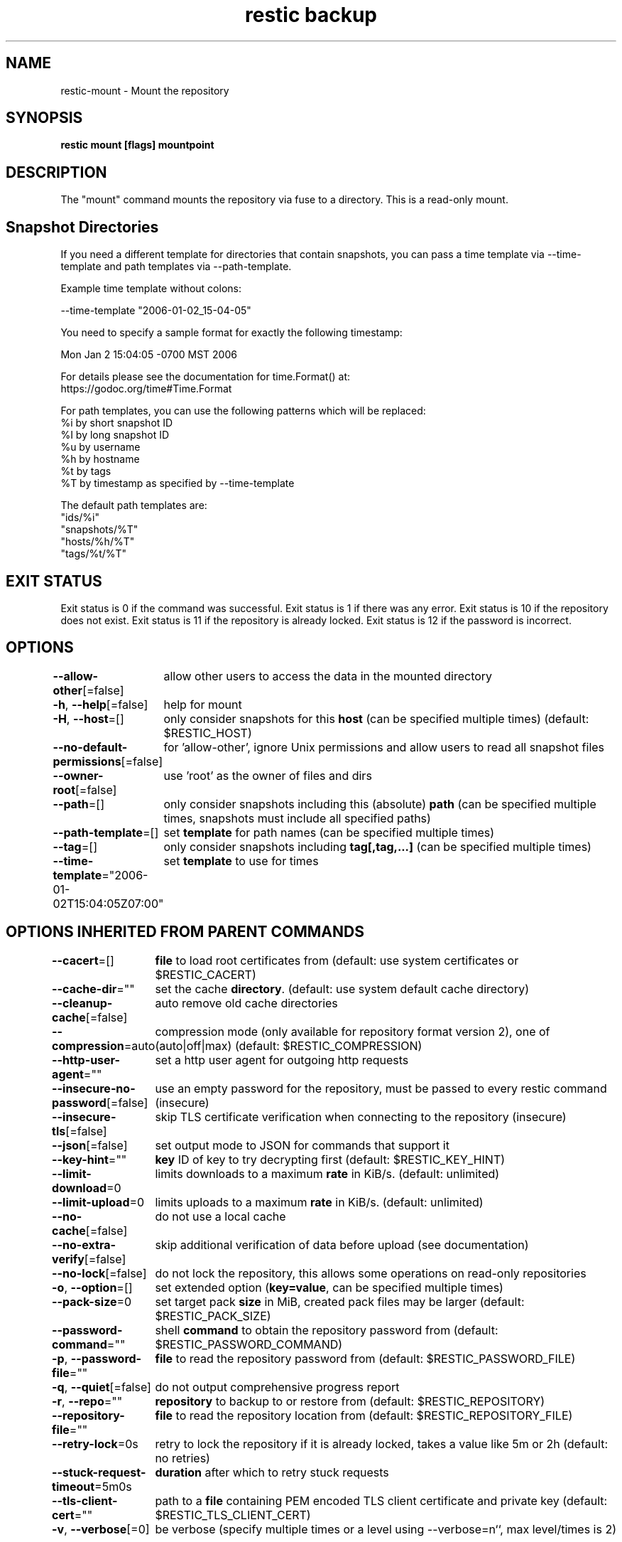 .nh
.TH "restic backup" "1" "Jan 2017" "generated by \fBrestic generate\fR" ""

.SH NAME
restic-mount - Mount the repository


.SH SYNOPSIS
\fBrestic mount [flags] mountpoint\fP


.SH DESCRIPTION
The "mount" command mounts the repository via fuse to a directory. This is a
read-only mount.


.SH Snapshot Directories
If you need a different template for directories that contain snapshots,
you can pass a time template via --time-template and path templates via
--path-template.

.PP
Example time template without colons:

.EX
--time-template "2006-01-02_15-04-05"
.EE

.PP
You need to specify a sample format for exactly the following timestamp:

.EX
Mon Jan 2 15:04:05 -0700 MST 2006
.EE

.PP
For details please see the documentation for time.Format() at:
  https://godoc.org/time#Time.Format

.PP
For path templates, you can use the following patterns which will be replaced:
    %i by short snapshot ID
    %I by long snapshot ID
    %u by username
    %h by hostname
    %t by tags
    %T by timestamp as specified by --time-template

.PP
The default path templates are:
    "ids/%i"
    "snapshots/%T"
    "hosts/%h/%T"
    "tags/%t/%T"


.SH EXIT STATUS
Exit status is 0 if the command was successful.
Exit status is 1 if there was any error.
Exit status is 10 if the repository does not exist.
Exit status is 11 if the repository is already locked.
Exit status is 12 if the password is incorrect.


.SH OPTIONS
\fB--allow-other\fP[=false]
	allow other users to access the data in the mounted directory

.PP
\fB-h\fP, \fB--help\fP[=false]
	help for mount

.PP
\fB-H\fP, \fB--host\fP=[]
	only consider snapshots for this \fBhost\fR (can be specified multiple times) (default: $RESTIC_HOST)

.PP
\fB--no-default-permissions\fP[=false]
	for 'allow-other', ignore Unix permissions and allow users to read all snapshot files

.PP
\fB--owner-root\fP[=false]
	use 'root' as the owner of files and dirs

.PP
\fB--path\fP=[]
	only consider snapshots including this (absolute) \fBpath\fR (can be specified multiple times, snapshots must include all specified paths)

.PP
\fB--path-template\fP=[]
	set \fBtemplate\fR for path names (can be specified multiple times)

.PP
\fB--tag\fP=[]
	only consider snapshots including \fBtag[,tag,...]\fR (can be specified multiple times)

.PP
\fB--time-template\fP="2006-01-02T15:04:05Z07:00"
	set \fBtemplate\fR to use for times


.SH OPTIONS INHERITED FROM PARENT COMMANDS
\fB--cacert\fP=[]
	\fBfile\fR to load root certificates from (default: use system certificates or $RESTIC_CACERT)

.PP
\fB--cache-dir\fP=""
	set the cache \fBdirectory\fR\&. (default: use system default cache directory)

.PP
\fB--cleanup-cache\fP[=false]
	auto remove old cache directories

.PP
\fB--compression\fP=auto
	compression mode (only available for repository format version 2), one of (auto|off|max) (default: $RESTIC_COMPRESSION)

.PP
\fB--http-user-agent\fP=""
	set a http user agent for outgoing http requests

.PP
\fB--insecure-no-password\fP[=false]
	use an empty password for the repository, must be passed to every restic command (insecure)

.PP
\fB--insecure-tls\fP[=false]
	skip TLS certificate verification when connecting to the repository (insecure)

.PP
\fB--json\fP[=false]
	set output mode to JSON for commands that support it

.PP
\fB--key-hint\fP=""
	\fBkey\fR ID of key to try decrypting first (default: $RESTIC_KEY_HINT)

.PP
\fB--limit-download\fP=0
	limits downloads to a maximum \fBrate\fR in KiB/s. (default: unlimited)

.PP
\fB--limit-upload\fP=0
	limits uploads to a maximum \fBrate\fR in KiB/s. (default: unlimited)

.PP
\fB--no-cache\fP[=false]
	do not use a local cache

.PP
\fB--no-extra-verify\fP[=false]
	skip additional verification of data before upload (see documentation)

.PP
\fB--no-lock\fP[=false]
	do not lock the repository, this allows some operations on read-only repositories

.PP
\fB-o\fP, \fB--option\fP=[]
	set extended option (\fBkey=value\fR, can be specified multiple times)

.PP
\fB--pack-size\fP=0
	set target pack \fBsize\fR in MiB, created pack files may be larger (default: $RESTIC_PACK_SIZE)

.PP
\fB--password-command\fP=""
	shell \fBcommand\fR to obtain the repository password from (default: $RESTIC_PASSWORD_COMMAND)

.PP
\fB-p\fP, \fB--password-file\fP=""
	\fBfile\fR to read the repository password from (default: $RESTIC_PASSWORD_FILE)

.PP
\fB-q\fP, \fB--quiet\fP[=false]
	do not output comprehensive progress report

.PP
\fB-r\fP, \fB--repo\fP=""
	\fBrepository\fR to backup to or restore from (default: $RESTIC_REPOSITORY)

.PP
\fB--repository-file\fP=""
	\fBfile\fR to read the repository location from (default: $RESTIC_REPOSITORY_FILE)

.PP
\fB--retry-lock\fP=0s
	retry to lock the repository if it is already locked, takes a value like 5m or 2h (default: no retries)

.PP
\fB--stuck-request-timeout\fP=5m0s
	\fBduration\fR after which to retry stuck requests

.PP
\fB--tls-client-cert\fP=""
	path to a \fBfile\fR containing PEM encoded TLS client certificate and private key (default: $RESTIC_TLS_CLIENT_CERT)

.PP
\fB-v\fP, \fB--verbose\fP[=0]
	be verbose (specify multiple times or a level using --verbose=n``, max level/times is 2)


.SH SEE ALSO
\fBrestic(1)\fP
